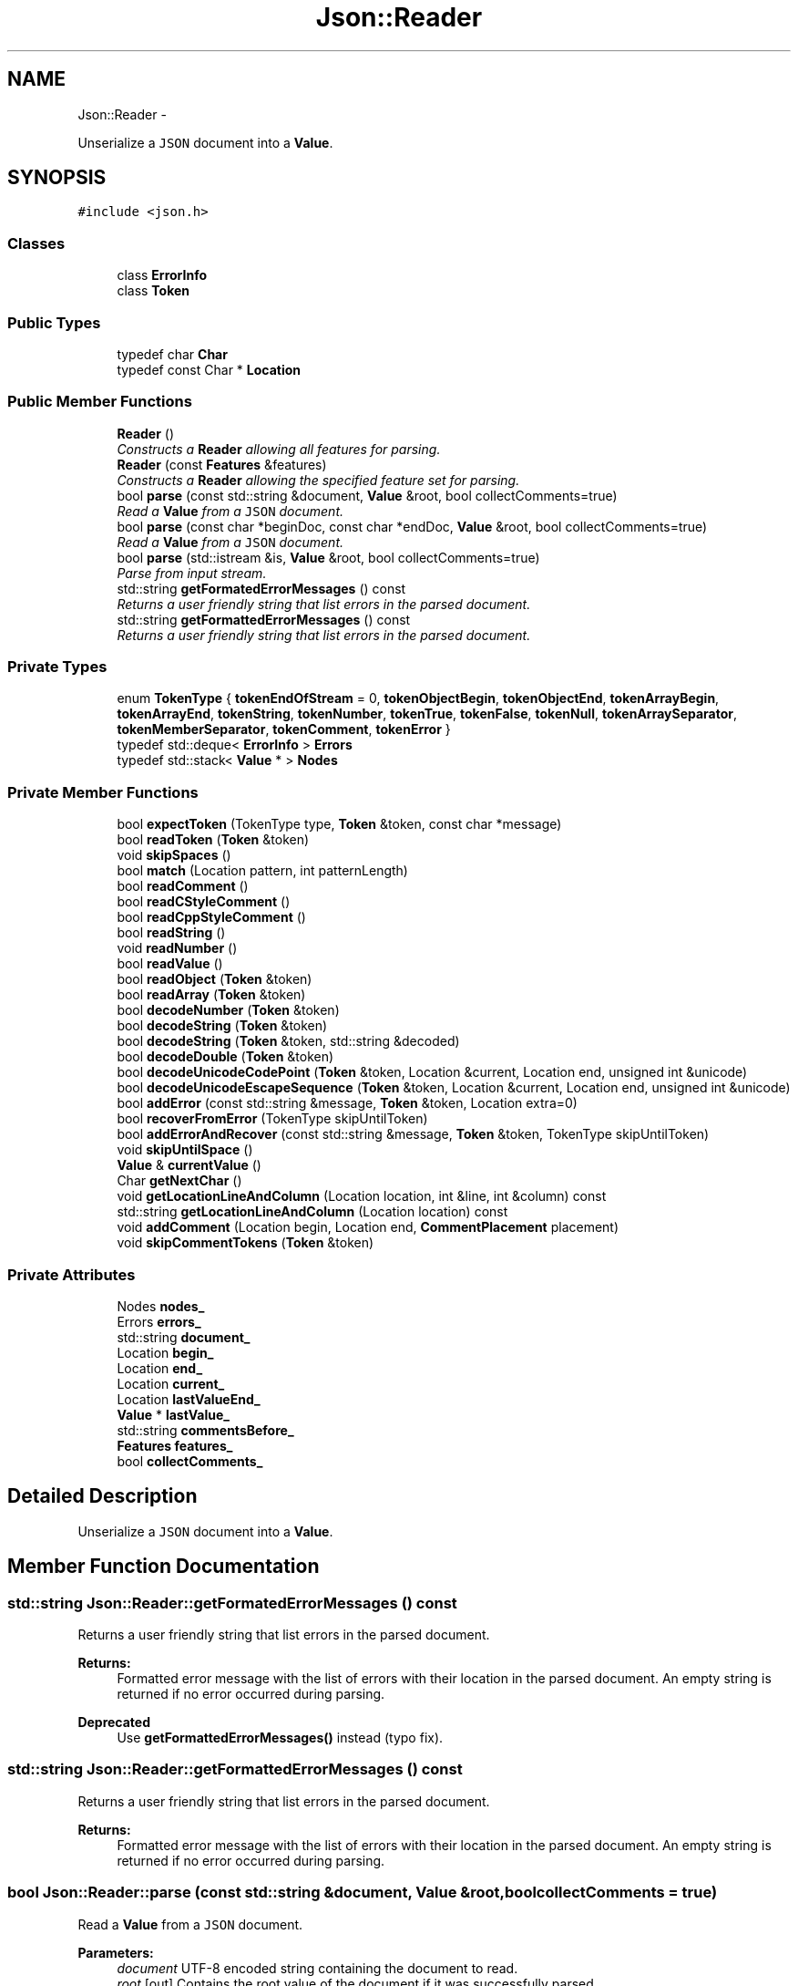 .TH "Json::Reader" 3 "Sat May 10 2014" "Version 0.1" "AWE Media Center" \" -*- nroff -*-
.ad l
.nh
.SH NAME
Json::Reader \- 
.PP
Unserialize a \fCJSON\fP document into a \fBValue\fP\&.  

.SH SYNOPSIS
.br
.PP
.PP
\fC#include <json\&.h>\fP
.SS "Classes"

.in +1c
.ti -1c
.RI "class \fBErrorInfo\fP"
.br
.ti -1c
.RI "class \fBToken\fP"
.br
.in -1c
.SS "Public Types"

.in +1c
.ti -1c
.RI "typedef char \fBChar\fP"
.br
.ti -1c
.RI "typedef const Char * \fBLocation\fP"
.br
.in -1c
.SS "Public Member Functions"

.in +1c
.ti -1c
.RI "\fBReader\fP ()"
.br
.RI "\fIConstructs a \fBReader\fP allowing all features for parsing\&. \fP"
.ti -1c
.RI "\fBReader\fP (const \fBFeatures\fP &features)"
.br
.RI "\fIConstructs a \fBReader\fP allowing the specified feature set for parsing\&. \fP"
.ti -1c
.RI "bool \fBparse\fP (const std::string &document, \fBValue\fP &root, bool collectComments=true)"
.br
.RI "\fIRead a \fBValue\fP from a \fCJSON\fP document\&. \fP"
.ti -1c
.RI "bool \fBparse\fP (const char *beginDoc, const char *endDoc, \fBValue\fP &root, bool collectComments=true)"
.br
.RI "\fIRead a \fBValue\fP from a \fCJSON\fP document\&. \fP"
.ti -1c
.RI "bool \fBparse\fP (std::istream &is, \fBValue\fP &root, bool collectComments=true)"
.br
.RI "\fIParse from input stream\&. \fP"
.ti -1c
.RI "std::string \fBgetFormatedErrorMessages\fP () const "
.br
.RI "\fIReturns a user friendly string that list errors in the parsed document\&. \fP"
.ti -1c
.RI "std::string \fBgetFormattedErrorMessages\fP () const "
.br
.RI "\fIReturns a user friendly string that list errors in the parsed document\&. \fP"
.in -1c
.SS "Private Types"

.in +1c
.ti -1c
.RI "enum \fBTokenType\fP { \fBtokenEndOfStream\fP = 0, \fBtokenObjectBegin\fP, \fBtokenObjectEnd\fP, \fBtokenArrayBegin\fP, \fBtokenArrayEnd\fP, \fBtokenString\fP, \fBtokenNumber\fP, \fBtokenTrue\fP, \fBtokenFalse\fP, \fBtokenNull\fP, \fBtokenArraySeparator\fP, \fBtokenMemberSeparator\fP, \fBtokenComment\fP, \fBtokenError\fP }"
.br
.ti -1c
.RI "typedef std::deque< \fBErrorInfo\fP > \fBErrors\fP"
.br
.ti -1c
.RI "typedef std::stack< \fBValue\fP * > \fBNodes\fP"
.br
.in -1c
.SS "Private Member Functions"

.in +1c
.ti -1c
.RI "bool \fBexpectToken\fP (TokenType type, \fBToken\fP &token, const char *message)"
.br
.ti -1c
.RI "bool \fBreadToken\fP (\fBToken\fP &token)"
.br
.ti -1c
.RI "void \fBskipSpaces\fP ()"
.br
.ti -1c
.RI "bool \fBmatch\fP (Location pattern, int patternLength)"
.br
.ti -1c
.RI "bool \fBreadComment\fP ()"
.br
.ti -1c
.RI "bool \fBreadCStyleComment\fP ()"
.br
.ti -1c
.RI "bool \fBreadCppStyleComment\fP ()"
.br
.ti -1c
.RI "bool \fBreadString\fP ()"
.br
.ti -1c
.RI "void \fBreadNumber\fP ()"
.br
.ti -1c
.RI "bool \fBreadValue\fP ()"
.br
.ti -1c
.RI "bool \fBreadObject\fP (\fBToken\fP &token)"
.br
.ti -1c
.RI "bool \fBreadArray\fP (\fBToken\fP &token)"
.br
.ti -1c
.RI "bool \fBdecodeNumber\fP (\fBToken\fP &token)"
.br
.ti -1c
.RI "bool \fBdecodeString\fP (\fBToken\fP &token)"
.br
.ti -1c
.RI "bool \fBdecodeString\fP (\fBToken\fP &token, std::string &decoded)"
.br
.ti -1c
.RI "bool \fBdecodeDouble\fP (\fBToken\fP &token)"
.br
.ti -1c
.RI "bool \fBdecodeUnicodeCodePoint\fP (\fBToken\fP &token, Location &current, Location end, unsigned int &unicode)"
.br
.ti -1c
.RI "bool \fBdecodeUnicodeEscapeSequence\fP (\fBToken\fP &token, Location &current, Location end, unsigned int &unicode)"
.br
.ti -1c
.RI "bool \fBaddError\fP (const std::string &message, \fBToken\fP &token, Location extra=0)"
.br
.ti -1c
.RI "bool \fBrecoverFromError\fP (TokenType skipUntilToken)"
.br
.ti -1c
.RI "bool \fBaddErrorAndRecover\fP (const std::string &message, \fBToken\fP &token, TokenType skipUntilToken)"
.br
.ti -1c
.RI "void \fBskipUntilSpace\fP ()"
.br
.ti -1c
.RI "\fBValue\fP & \fBcurrentValue\fP ()"
.br
.ti -1c
.RI "Char \fBgetNextChar\fP ()"
.br
.ti -1c
.RI "void \fBgetLocationLineAndColumn\fP (Location location, int &line, int &column) const "
.br
.ti -1c
.RI "std::string \fBgetLocationLineAndColumn\fP (Location location) const "
.br
.ti -1c
.RI "void \fBaddComment\fP (Location begin, Location end, \fBCommentPlacement\fP placement)"
.br
.ti -1c
.RI "void \fBskipCommentTokens\fP (\fBToken\fP &token)"
.br
.in -1c
.SS "Private Attributes"

.in +1c
.ti -1c
.RI "Nodes \fBnodes_\fP"
.br
.ti -1c
.RI "Errors \fBerrors_\fP"
.br
.ti -1c
.RI "std::string \fBdocument_\fP"
.br
.ti -1c
.RI "Location \fBbegin_\fP"
.br
.ti -1c
.RI "Location \fBend_\fP"
.br
.ti -1c
.RI "Location \fBcurrent_\fP"
.br
.ti -1c
.RI "Location \fBlastValueEnd_\fP"
.br
.ti -1c
.RI "\fBValue\fP * \fBlastValue_\fP"
.br
.ti -1c
.RI "std::string \fBcommentsBefore_\fP"
.br
.ti -1c
.RI "\fBFeatures\fP \fBfeatures_\fP"
.br
.ti -1c
.RI "bool \fBcollectComments_\fP"
.br
.in -1c
.SH "Detailed Description"
.PP 
Unserialize a \fCJSON\fP document into a \fBValue\fP\&. 


.SH "Member Function Documentation"
.PP 
.SS "std::string Json::Reader::getFormatedErrorMessages () const"

.PP
Returns a user friendly string that list errors in the parsed document\&. 
.PP
\fBReturns:\fP
.RS 4
Formatted error message with the list of errors with their location in the parsed document\&. An empty string is returned if no error occurred during parsing\&. 
.RE
.PP
\fBDeprecated\fP
.RS 4
Use \fBgetFormattedErrorMessages()\fP instead (typo fix)\&. 
.RE
.PP

.SS "std::string Json::Reader::getFormattedErrorMessages () const"

.PP
Returns a user friendly string that list errors in the parsed document\&. 
.PP
\fBReturns:\fP
.RS 4
Formatted error message with the list of errors with their location in the parsed document\&. An empty string is returned if no error occurred during parsing\&. 
.RE
.PP

.SS "bool Json::Reader::parse (const std::string &document, \fBValue\fP &root, boolcollectComments = \fCtrue\fP)"

.PP
Read a \fBValue\fP from a \fCJSON\fP document\&. 
.PP
\fBParameters:\fP
.RS 4
\fIdocument\fP UTF-8 encoded string containing the document to read\&. 
.br
\fIroot\fP [out] Contains the root value of the document if it was successfully parsed\&. 
.br
\fIcollectComments\fP \fCtrue\fP to collect comment and allow writing them back during serialization, \fCfalse\fP to discard comments\&. This parameter is ignored if \fBFeatures::allowComments_\fP is \fCfalse\fP\&. 
.RE
.PP
\fBReturns:\fP
.RS 4
\fCtrue\fP if the document was successfully parsed, \fCfalse\fP if an error occurred\&. 
.RE
.PP

.SS "bool Json::Reader::parse (const char *beginDoc, const char *endDoc, \fBValue\fP &root, boolcollectComments = \fCtrue\fP)"

.PP
Read a \fBValue\fP from a \fCJSON\fP document\&. 
.PP
\fBParameters:\fP
.RS 4
\fIbeginDoc\fP Pointer on the beginning of the UTF-8 encoded string of the document to read\&. 
.br
\fIendDoc\fP Pointer on the end of the UTF-8 encoded string of the document to read\&. \\ Must be >= beginDoc\&. 
.br
\fIroot\fP [out] Contains the root value of the document if it was successfully parsed\&. 
.br
\fIcollectComments\fP \fCtrue\fP to collect comment and allow writing them back during serialization, \fCfalse\fP to discard comments\&. This parameter is ignored if \fBFeatures::allowComments_\fP is \fCfalse\fP\&. 
.RE
.PP
\fBReturns:\fP
.RS 4
\fCtrue\fP if the document was successfully parsed, \fCfalse\fP if an error occurred\&. 
.RE
.PP

.SS "bool Json::Reader::parse (std::istream &is, \fBValue\fP &root, boolcollectComments = \fCtrue\fP)"

.PP
Parse from input stream\&. 
.PP
\fBSee Also:\fP
.RS 4
\fBJson::operator>>(std::istream&, Json::Value&)\fP\&. 
.RE
.PP


.SH "Author"
.PP 
Generated automatically by Doxygen for AWE Media Center from the source code\&.
